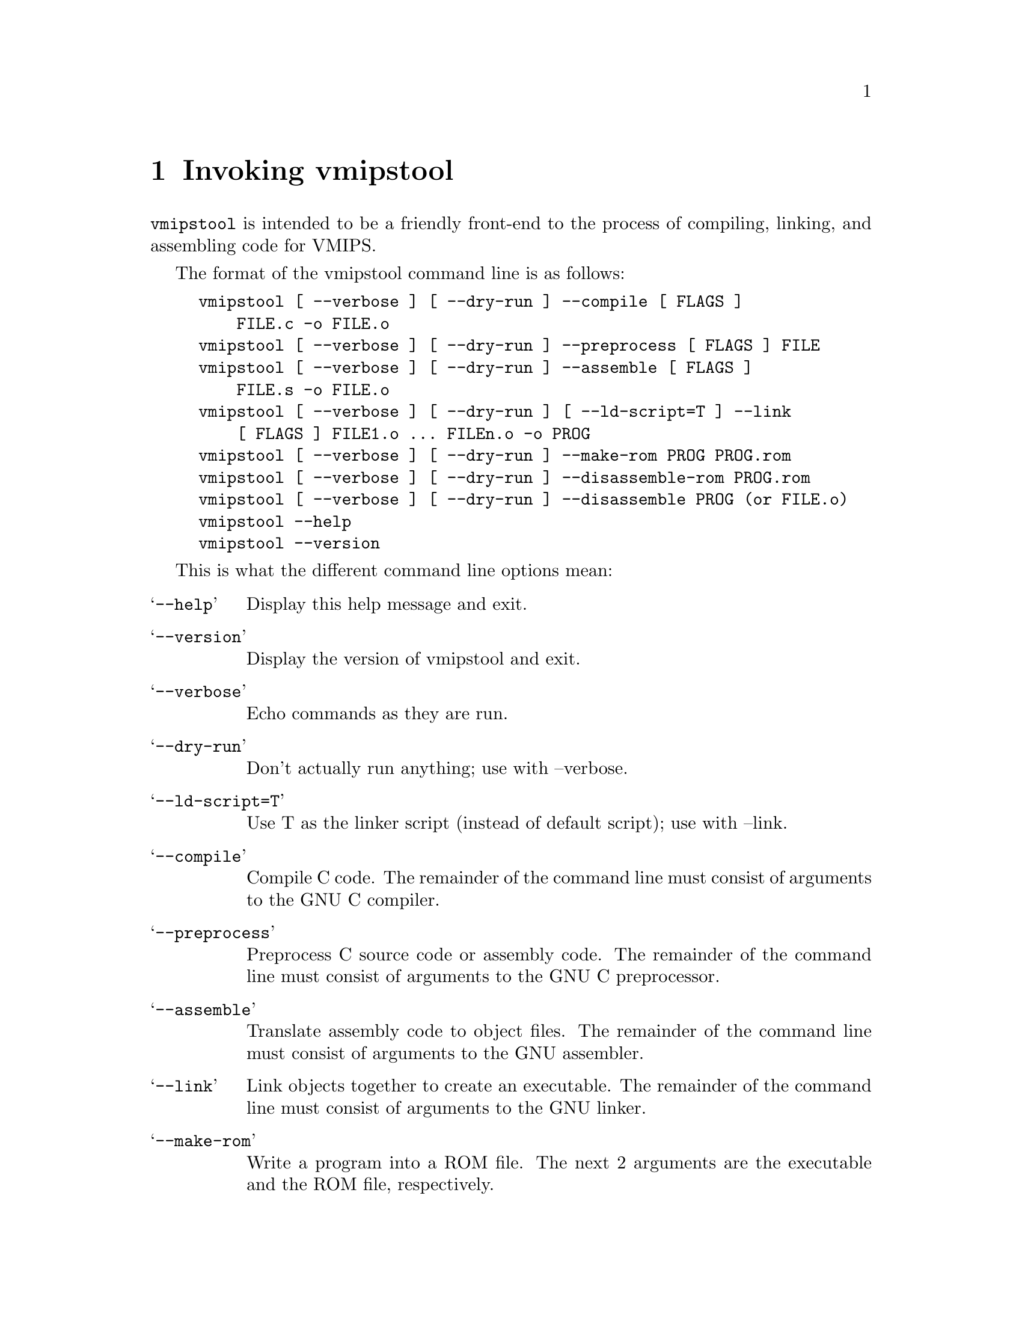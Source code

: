 @c %**start of header
@c This is for the man page:
@setfilename vmipstool.info
@settitle VMIPS front end for common programming tasks.
@c %**end of header

@ignore
@c man begin SEEALSO
vmips(1), as(1), ld(1), gdb(1), 
and the Info entries for @file{gcc}, @file{as},
@file{ld}, @file{binutils} and @file{gdb}.
@c man end
@c man begin BUGS
For instructions on reporting bugs, see
the "Reporting Bugs" appendix of the Info manual.
@c man end
@c man begin AUTHOR
vmipstool was written by Brian Gaeke.
@c man end
@c man begin COPYRIGHT
Copyright @copyright{} 2001 Brian R. Gaeke.

Permission is granted to make and distribute verbatim copies of this
manual provided the copyright notice and this permission notice are
preserved on all copies.

Permission is granted to copy and distribute modified versions of this
manual under the conditions for verbatim copying, provided also that the
entire resulting derived work is distributed under the terms of a
permission notice identical to this one.
@c man end
@end ignore

@node Invoking vmipstool, Programming, Customizing, Top
@chapter Invoking vmipstool

@c man begin DESCRIPTION
@command{vmipstool} is intended to be a friendly front-end to the process
of compiling, linking, and assembling code for VMIPS.
@c man end

The format of the vmipstool command line is as follows:

@c man begin SYNOPSIS
@example
vmipstool [ --verbose ] [ --dry-run ] --compile [ FLAGS ]
    FILE.c -o FILE.o
vmipstool [ --verbose ] [ --dry-run ] --preprocess [ FLAGS ] FILE
vmipstool [ --verbose ] [ --dry-run ] --assemble [ FLAGS ]
    FILE.s -o FILE.o
vmipstool [ --verbose ] [ --dry-run ] [ --ld-script=T ] --link
    [ FLAGS ] FILE1.o ... FILEn.o -o PROG
vmipstool [ --verbose ] [ --dry-run ] --make-rom PROG PROG.rom
vmipstool [ --verbose ] [ --dry-run ] --disassemble-rom PROG.rom
vmipstool [ --verbose ] [ --dry-run ] --disassemble PROG (or FILE.o)
vmipstool --help
vmipstool --version
@end example
@c man end

@c man begin OPTIONS
This is what the different command line options mean:

@table @samp
@item --help
Display this help message and exit.

@item --version
Display the version of vmipstool and exit.

@item --verbose
Echo commands as they are run.

@item --dry-run
Don't actually run anything; use with --verbose.

@item --ld-script=T
Use T as the linker script (instead of default script); use with --link.

@item --compile
Compile C code.  The remainder of the command   
line must consist of arguments to the GNU C compiler.

@item --preprocess
Preprocess C source code or assembly code. The remainder of the command   
line must consist of arguments to the GNU C preprocessor.

@item --assemble
Translate assembly code to object files. The remainder of the command   
line must consist of arguments to the GNU assembler.

@item --link
Link objects together to create an executable. The remainder of the command
line must consist of arguments to the GNU linker.

@item --make-rom
Write a program into a ROM file. The next 2 arguments are the executable and
the ROM file, respectively. 

@item --disassemble
Disassemble a relocatable object file (*.o file) or an executable.

@item --disassemble-rom
Disassemble arbitrary data, possibly including ROM files. (More
information is available with --disassemble, but it only works on programs
which have not been written into ROMs.)

@end table
@c man end
